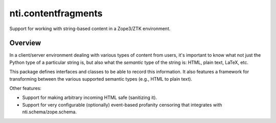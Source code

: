 ======================
 nti.contentfragments
======================

.. image:: https://travis-ci.org/NextThought/nti.contentfragments.svg?branch=master
    :target: https://travis-ci.org/NextThought/nti.contentfragments

.. image:: https://coveralls.io/repos/github/NextThought/nti.contentfragments/badge.svg?branch=master
    :target: https://coveralls.io/github/NextThought/nti.contentfragments?branch=master



Support for working with string-based content in a Zope3/ZTK
environment.

Overview
========

In a client/server environment dealing with various types of content
from users, it's important to know what not just the Python type of a
particular string is, but also what the *semantic* type of the string
is: HTML, plain text, LaTeX, etc.

This package defines interfaces and classes to be able to record this
information. It also features a framework for transforming between the
various supported semantic types (e.g., HTML to plain text).

Other features:

- Support for making arbitrary incoming HTML safe (sanitizing it).
- Support for very configurable (optionally) event-based profanity
  censoring that integrates with nti.schema/zope.schema.
